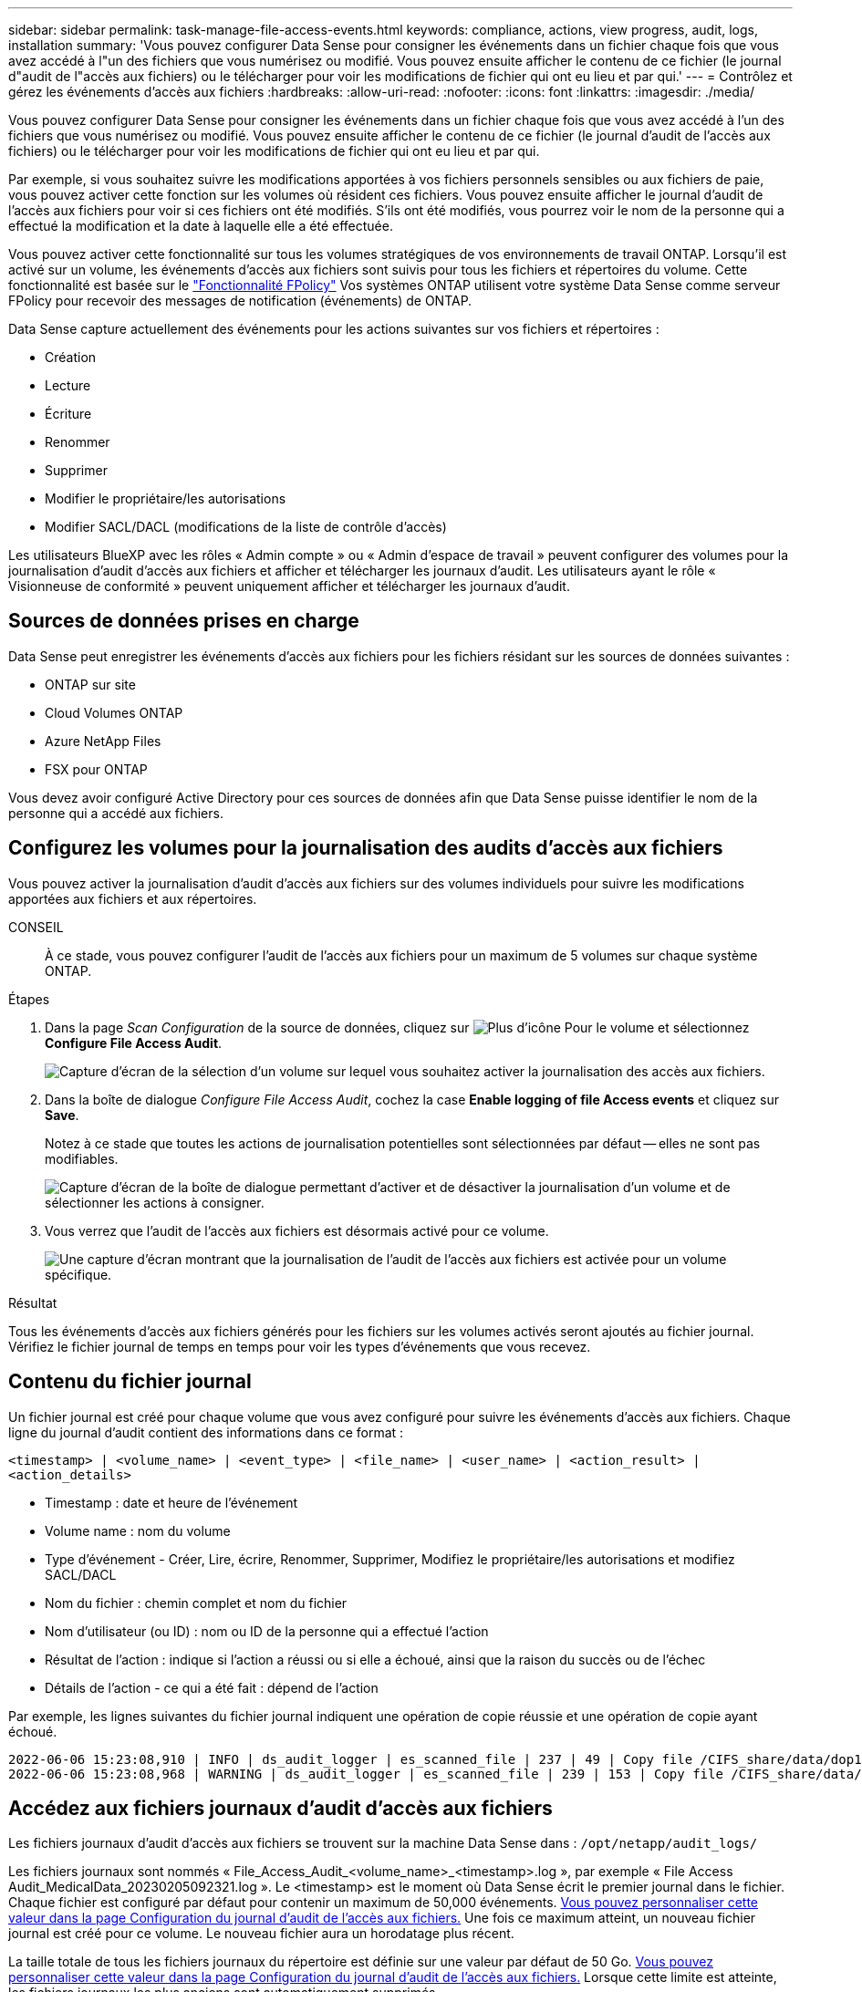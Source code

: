 ---
sidebar: sidebar 
permalink: task-manage-file-access-events.html 
keywords: compliance, actions, view progress, audit, logs, installation 
summary: 'Vous pouvez configurer Data Sense pour consigner les événements dans un fichier chaque fois que vous avez accédé à l"un des fichiers que vous numérisez ou modifié. Vous pouvez ensuite afficher le contenu de ce fichier (le journal d"audit de l"accès aux fichiers) ou le télécharger pour voir les modifications de fichier qui ont eu lieu et par qui.' 
---
= Contrôlez et gérez les événements d'accès aux fichiers
:hardbreaks:
:allow-uri-read: 
:nofooter: 
:icons: font
:linkattrs: 
:imagesdir: ./media/


[role="lead"]
Vous pouvez configurer Data Sense pour consigner les événements dans un fichier chaque fois que vous avez accédé à l'un des fichiers que vous numérisez ou modifié. Vous pouvez ensuite afficher le contenu de ce fichier (le journal d'audit de l'accès aux fichiers) ou le télécharger pour voir les modifications de fichier qui ont eu lieu et par qui.

Par exemple, si vous souhaitez suivre les modifications apportées à vos fichiers personnels sensibles ou aux fichiers de paie, vous pouvez activer cette fonction sur les volumes où résident ces fichiers. Vous pouvez ensuite afficher le journal d'audit de l'accès aux fichiers pour voir si ces fichiers ont été modifiés. S'ils ont été modifiés, vous pourrez voir le nom de la personne qui a effectué la modification et la date à laquelle elle a été effectuée.

Vous pouvez activer cette fonctionnalité sur tous les volumes stratégiques de vos environnements de travail ONTAP. Lorsqu'il est activé sur un volume, les événements d'accès aux fichiers sont suivis pour tous les fichiers et répertoires du volume. Cette fonctionnalité est basée sur le https://docs.netapp.com/us-en/ontap/nas-audit/two-parts-fpolicy-solution-concept.html["Fonctionnalité FPolicy"^] Vos systèmes ONTAP utilisent votre système Data Sense comme serveur FPolicy pour recevoir des messages de notification (événements) de ONTAP.

Data Sense capture actuellement des événements pour les actions suivantes sur vos fichiers et répertoires :

* Création
* Lecture
* Écriture
* Renommer
* Supprimer
* Modifier le propriétaire/les autorisations
* Modifier SACL/DACL (modifications de la liste de contrôle d'accès)


Les utilisateurs BlueXP avec les rôles « Admin compte » ou « Admin d'espace de travail » peuvent configurer des volumes pour la journalisation d'audit d'accès aux fichiers et afficher et télécharger les journaux d'audit. Les utilisateurs ayant le rôle « Visionneuse de conformité » peuvent uniquement afficher et télécharger les journaux d'audit.



== Sources de données prises en charge

Data Sense peut enregistrer les événements d'accès aux fichiers pour les fichiers résidant sur les sources de données suivantes :

* ONTAP sur site
* Cloud Volumes ONTAP
* Azure NetApp Files
* FSX pour ONTAP


Vous devez avoir configuré Active Directory pour ces sources de données afin que Data Sense puisse identifier le nom de la personne qui a accédé aux fichiers.



== Configurez les volumes pour la journalisation des audits d'accès aux fichiers

Vous pouvez activer la journalisation d'audit d'accès aux fichiers sur des volumes individuels pour suivre les modifications apportées aux fichiers et aux répertoires.

CONSEIL:: À ce stade, vous pouvez configurer l'audit de l'accès aux fichiers pour un maximum de 5 volumes sur chaque système ONTAP.


.Étapes
. Dans la page _Scan Configuration_ de la source de données, cliquez sur image:screenshot_horizontal_more_button.gif["Plus d'icône"] Pour le volume et sélectionnez *Configure File Access Audit*.
+
image:screenshot_compliance_file_access_audit_button.png["Capture d'écran de la sélection d'un volume sur lequel vous souhaitez activer la journalisation des accès aux fichiers."]

. Dans la boîte de dialogue _Configure File Access Audit_, cochez la case *Enable logging of file Access events* et cliquez sur *Save*.
+
Notez à ce stade que toutes les actions de journalisation potentielles sont sélectionnées par défaut -- elles ne sont pas modifiables.

+
image:screenshot_compliance_file_access_audit_dialog.png["Capture d'écran de la boîte de dialogue permettant d'activer et de désactiver la journalisation d'un volume et de sélectionner les actions à consigner."]

. Vous verrez que l'audit de l'accès aux fichiers est désormais activé pour ce volume.
+
image:screenshot_compliance_file_access_audit_done.png["Une capture d'écran montrant que la journalisation de l'audit de l'accès aux fichiers est activée pour un volume spécifique."]



.Résultat
Tous les événements d'accès aux fichiers générés pour les fichiers sur les volumes activés seront ajoutés au fichier journal. Vérifiez le fichier journal de temps en temps pour voir les types d'événements que vous recevez.



== Contenu du fichier journal

Un fichier journal est créé pour chaque volume que vous avez configuré pour suivre les événements d'accès aux fichiers. Chaque ligne du journal d'audit contient des informations dans ce format :

`<timestamp> | <volume_name> | <event_type> | <file_name> | <user_name> | <action_result> | <action_details>`

* Timestamp : date et heure de l'événement
* Volume name : nom du volume
* Type d'événement - Créer, Lire, écrire, Renommer, Supprimer, Modifiez le propriétaire/les autorisations et modifiez SACL/DACL
* Nom du fichier : chemin complet et nom du fichier
* Nom d'utilisateur (ou ID) : nom ou ID de la personne qui a effectué l'action
* Résultat de l'action : indique si l'action a réussi ou si elle a échoué, ainsi que la raison du succès ou de l'échec
* Détails de l'action - ce qui a été fait : dépend de l'action


Par exemple, les lignes suivantes du fichier journal indiquent une opération de copie réussie et une opération de copie ayant échoué.

....
2022-06-06 15:23:08,910 | INFO | ds_audit_logger | es_scanned_file | 237 | 49 | Copy file /CIFS_share/data/dop1/random_positives.tsv from device 10.31.133.183 (type: SMB_SHARE) to device 10.31.130.133:/export_reports (NFS_SHARE) - SUCCESS
2022-06-06 15:23:08,968 | WARNING | ds_audit_logger | es_scanned_file | 239 | 153 | Copy file /CIFS_share/data/compliance-netapp.tar.gz from device 10.31.133.183 (type: SMB_SHARE) to device 10.31.130.133:/export_reports (NFS_SHARE) - FAILURE
....


== Accédez aux fichiers journaux d'audit d'accès aux fichiers

Les fichiers journaux d'audit d'accès aux fichiers se trouvent sur la machine Data Sense dans : `/opt/netapp/audit_logs/`

Les fichiers journaux sont nommés « File_Access_Audit_<volume_name>_<timestamp>.log », par exemple « File Access Audit_MedicalData_20230205092321.log ». Le <timestamp> est le moment où Data Sense écrit le premier journal dans le fichier. Chaque fichier est configuré par défaut pour contenir un maximum de 50,000 événements. <<Configurer les paramètres du journal d'audit de l'accès aux fichiers,Vous pouvez personnaliser cette valeur dans la page Configuration du journal d'audit de l'accès aux fichiers.>> Une fois ce maximum atteint, un nouveau fichier journal est créé pour ce volume. Le nouveau fichier aura un horodatage plus récent.

La taille totale de tous les fichiers journaux du répertoire est définie sur une valeur par défaut de 50 Go. <<Configurer les paramètres du journal d'audit de l'accès aux fichiers,Vous pouvez personnaliser cette valeur dans la page Configuration du journal d'audit de l'accès aux fichiers.>> Lorsque cette limite est atteinte, les fichiers journaux les plus anciens sont automatiquement supprimés.

Lorsque Data Sense est installé sur une machine Linux de votre site ou sur une machine Linux que vous avez déployée dans le cloud, vous pouvez naviguer directement vers les fichiers journaux.

Lorsque Data Sense est déployé dans le cloud, vous devez établir une connexion SSH avec l'instance Data Sense. Vous vous SSH dans le système en saisissant l'utilisateur et le mot de passe, ou en utilisant la clé SSH fournie lors de l'installation du connecteur BlueXP. La commande SSH est :

 ssh -i <path_to_the_ssh_key> <machine_user>@<datasense_ip>
* <path_to_the_ssh_key> = emplacement des clés d'authentification ssh
* <machine_utilisateur> :
+
** Pour AWS : utilisez <utilisateur ec2>
** Pour Azure : utilisez l'utilisateur créé pour l'instance BlueXP
** Pour GCP : utilisez l'utilisateur créé pour l'instance BlueXP


* <dataense_ip> = adresse IP de l'instance de la machine virtuelle


Notez que vous devrez modifier les règles entrantes du groupe de sécurité pour accéder au système dans le cloud. Pour plus de détails, voir :

* https://docs.netapp.com/us-en/cloud-manager-setup-admin/reference-ports-aws.html["Règles de groupe de sécurité dans AWS"^]
* https://docs.netapp.com/us-en/cloud-manager-setup-admin/reference-ports-azure.html["Règles de groupe de sécurité dans Azure"^]
* https://docs.netapp.com/us-en/cloud-manager-setup-admin/reference-ports-gcp.html["Règles de pare-feu dans Google Cloud"^]




== Configurer les paramètres du journal d'audit de l'accès aux fichiers

Vous pouvez configurer trois options pour les journaux de fichiers d'audit d'accès aux fichiers. Ces paramètres s'appliquent à toutes les sources de données qui ont configuré la journalisation d'audit d'accès aux fichiers sur cette instance de Data Sense. Vous pouvez configurer ces paramètres à partir de la section _fichier Access Audit Log_ de la page Data Sense _Configuration_.

image:screenshot_compliance_file_access_audit_config.png["Capture d'écran montrant le paramètre de configuration des journaux d'audit dans la page Configuration de Data Sense."]

[cols="30,50"]
|===
| Option Journal d'audit | Description 


| Emplacement du fichier journal | L'emplacement est actuellement codé en dur pour écrire les fichiers journaux dans `/opt/netapp/audit_logs/` 


| Allocation de stockage maximale pour les journaux d'audit | La taille totale de tous les fichiers journaux du répertoire est actuellement codée en dur sur une valeur par défaut de 50 Go. Lorsque cette limite est atteinte, les fichiers journaux les plus anciens sont automatiquement supprimés. 


| Nombre maximal d'événements d'audit par fichier d'audit | Chaque fichier est actuellement codé en dur pour contenir un maximum de 50,000 événements. Une fois ce maximum atteint, un nouveau fichier journal est créé pour ce volume. Le nouveau fichier aura un horodatage plus récent. 
|===
Notez que ces paramètres sont actuellement codés en dur sur les paramètres par défaut. Ils ne peuvent pas être modifiés.
